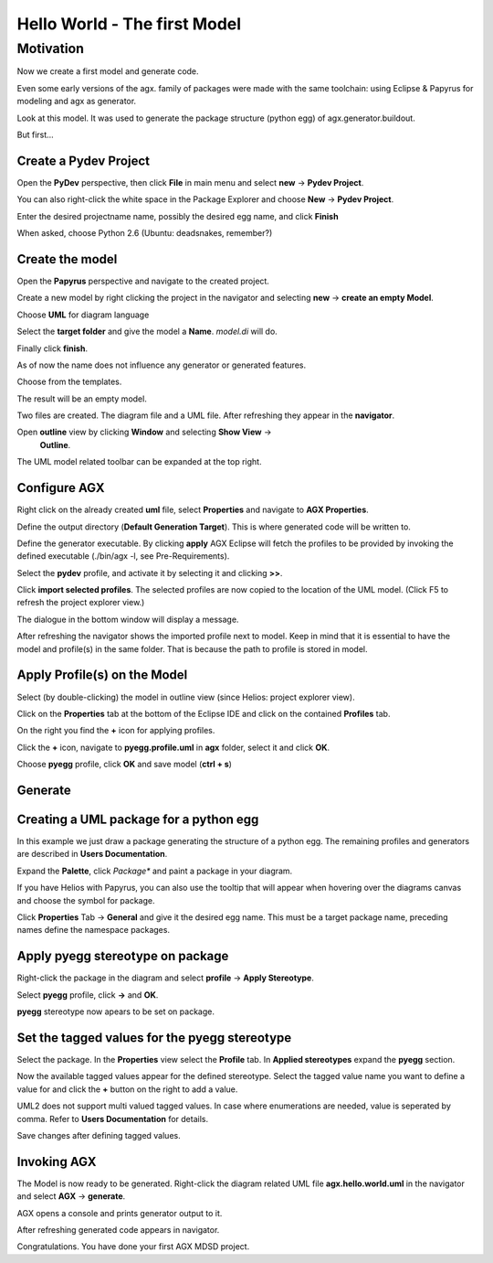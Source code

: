 =============================
Hello World - The first Model
=============================


Motivation
----------

Now we create a first model and generate code.

Even some early versions of the agx. family of packages were made with
the same toolchain: using Eclipse & Papyrus for modeling and agx as generator.

Look at this model. It was used to generate the package structure (python egg)
of agx.generator.buildout.

.. image:: ../_static/helloworld_eclipse_model_package_agx.generator.buildout.png


But first...



Create a Pydev Project
======================


Open the  **PyDev** perspective, then click **File** in main menu and
select **new** -> **Pydev Project**.

You can also right-click the white space in the Package Explorer and choose 
**New** -> **Pydev Project**.

Enter the desired projectname name, possibly the desired egg name, 
and click **Finish**


.. image:: ../_static/helloworld_eclipse_new_project_pydev.png


When asked, choose Python 2.6 (Ubuntu: deadsnakes, remember?)


.. image:: ../_static/helloworld_eclipse_new_project_pydev_name_grammar2.6.png


Create the model
================

Open the **Papyrus** perspective and navigate to the created project.

Create a new model by right clicking the project in the navigator and selecting
**new** -> **create an empty Model**.


.. image:: ../_static/helloworld_eclipse_new_model_papyrus.png


Choose **UML** for diagram language


.. image:: ../_static/helloworld_eclipse_new_model_papyrus_UML.png


Select the **target folder** and give the model a **Name**. *model.di* will do.

Finally click **finish**.


.. image:: ../_static/helloworld_eclipse_new_model_papyrus_filename.png


As of now the name does not influence any generator or generated features.


.. image:: ../_static/helloworld_eclipse_select_new_agx_model.png

Choose from the templates.

.. image:: ../_static/helloworld_eclipse_new_model_select_template.png
  

The result will be an empty model.

.. image:: ../_static/helloworld_eclipse_new_model_empty_explorer.png

Two files are created. The diagram file and a UML file. After refreshing they
appear in the **navigator**.

.. image:: ../_static/hello_world_navigator.png

Open **outline** view by clicking **Window** and selecting **Show View** ->
  **Outline**.

.. image:: ../_static/hello_world_outline.png

The UML model related toolbar can be expanded at the top right.

.. image:: ../_static/hello_world_uml_toolbar.png


Configure AGX
=============

Right click on the already created **uml** file, select **Properties** and navigate
to **AGX Properties**.

Define the output directory (**Default Generation Target**).
This is where generated code will be written to.


.. image:: ../_static/helloworld_eclipse_agx_preferences.png


Define the generator executable. By clicking **apply** AGX Eclipse will fetch
the profiles to be provided by invoking the defined executable (./bin/agx -l, see Pre-Requirements).

Select the **pydev** profile, and activate it by selecting it and clicking **>>**.

Click **import selected profiles**. The selected profiles are now copied
to the location of the UML model. (Click F5 to refresh the project explorer view.)

.. image:: ../_static/hello_world_agx_properties.png

The dialogue in the bottom window will display a message.

.. image:: ../_static/hello_world_import_profile_receipt.png

After refreshing the navigator shows the imported profile next to model. Keep
in mind that it is essential to have the model and profile(s) in the same folder.
That is because the path to profile is stored in model.

.. image:: ../_static/hello_world_import_profiles.png


Apply Profile(s) on the Model
=============================

Select (by double-clicking) the model in outline view (since Helios: project explorer view).

Click on the **Properties** tab at the bottom of the Eclipse IDE and click on the contained **Profiles** tab.

On the right you find the **+** icon for applying profiles.

.. image:: ../_static/hello_world_apply_profile.png

Click the **+** icon, navigate to **pyegg.profile.uml** in **agx** folder, select it
and click **OK**.

.. image:: ../_static/hello_world_select_profile_to_apply.png

Choose **pyegg** profile, click **OK** and save model (**ctrl + s**)

.. image:: ../_static/hello_world_choose_profiles.png


Generate
========

.. image:: ../_static/eclipse_indigo_agx_generate.png

Creating a UML package for a python egg
=======================================

In this example we just draw a package generating the structure of a python egg.
The remaining profiles and generators are described in **Users Documentation**.

Expand the **Palette**, click *Package** and paint a package in your diagram.

If you have Helios with Papyrus, you can also use the tooltip that will appear
when hovering over the diagrams canvas and choose the symbol for package.

Click **Properties** Tab -> **General** and give it the desired egg name. This must
be a target package name, preceding names define the namespace packages.

.. image:: ../_static/hello_world_create_package.png


Apply pyegg stereotype on package
=================================

Right-click the package in the diagram and select **profile** -> **Apply Stereotype**.

Select **pyegg** profile, click **->** and **OK**.

.. image:: ../_static/hello_world_select_stereotype.png

**pyegg** stereotype now apears to be set on package.

.. image:: ../_static/hello_world_package_with_pyegg_stereotype.png


Set the tagged values for the pyegg stereotype
==============================================

Select the package. In the **Properties** view select the **Profile** tab. In **Applied stereotypes**
expand the **pyegg** section.

Now the available tagged values appear for the defined stereotype. Select the tagged value
name you want to define a value for and click the **+** button on the right to add a
value.

UML2 does not support multi valued tagged values. In case where enumerations
are needed, value is seperated by comma. Refer to **Users Documentation** for
details.

.. image:: ../_static/hello_world_define_tagged_values.png

Save changes after defining tagged values.


Invoking AGX
============

The Model is now ready to be generated. Right-click the diagram related UML file
**agx.hello.world.uml** in the navigator and select **AGX** -> **generate**.

AGX opens a console and prints generator output to it.

.. image:: ../_static/hello_world_agx_console.png

After refreshing generated code appears in navigator.

.. image:: ../_static/hello_world_navigator_generated.png

Congratulations. You have done your first AGX MDSD project.
